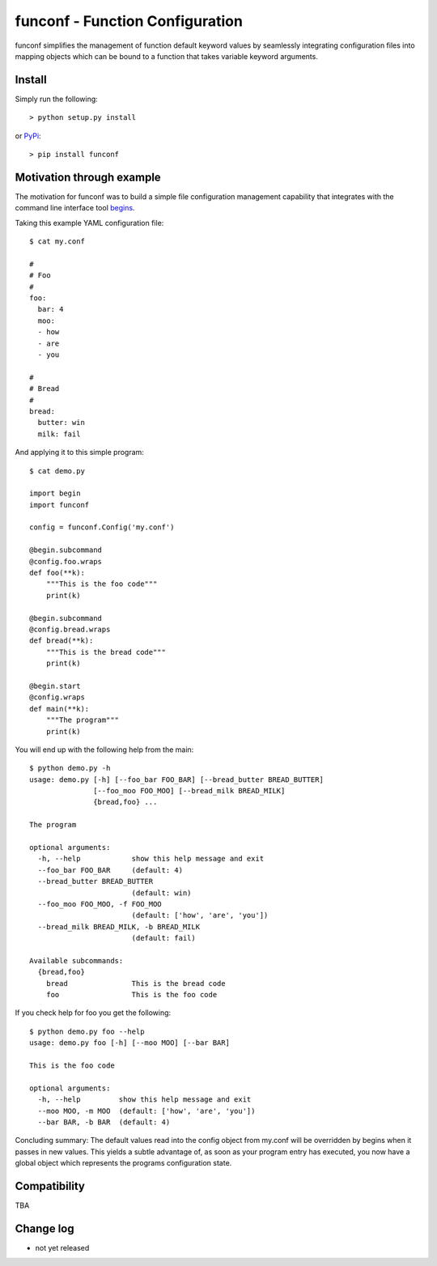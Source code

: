 funconf - Function Configuration
********************************

funconf simplifies the management of function default keyword values by
seamlessly integrating configuration files into mapping objects which can be
bound to a function that takes variable keyword arguments. 


Install
=======

Simply run the following::

    > python setup.py install

or `PyPi`_::

    > pip install funconf 


Motivation through example
==========================

The motivation for funconf was to build a simple file configuration management
capability that integrates with the command line interface tool `begins`_. 

Taking this example YAML configuration file::

    $ cat my.conf

    #
    # Foo
    #
    foo:
      bar: 4
      moo:
      - how
      - are
      - you

    #
    # Bread
    #
    bread:
      butter: win
      milk: fail

And applying it to this simple program::
   
    $ cat demo.py

    import begin
    import funconf 

    config = funconf.Config('my.conf')

    @begin.subcommand
    @config.foo.wraps
    def foo(**k):
        """This is the foo code"""
        print(k)

    @begin.subcommand
    @config.bread.wraps
    def bread(**k):
        """This is the bread code"""
        print(k)

    @begin.start
    @config.wraps
    def main(**k):
        """The program"""
        print(k)


You will end up with the following help from the main::

    $ python demo.py -h
    usage: demo.py [-h] [--foo_bar FOO_BAR] [--bread_butter BREAD_BUTTER]
                   [--foo_moo FOO_MOO] [--bread_milk BREAD_MILK]
                   {bread,foo} ...

    The program 

    optional arguments:
      -h, --help            show this help message and exit
      --foo_bar FOO_BAR     (default: 4)
      --bread_butter BREAD_BUTTER
                            (default: win)
      --foo_moo FOO_MOO, -f FOO_MOO
                            (default: ['how', 'are', 'you'])
      --bread_milk BREAD_MILK, -b BREAD_MILK
                            (default: fail)

    Available subcommands:
      {bread,foo}
        bread               This is the bread code
        foo                 This is the foo code
        

If you check help for foo you get the following::

    $ python demo.py foo --help
    usage: demo.py foo [-h] [--moo MOO] [--bar BAR]

    This is the foo code

    optional arguments:
      -h, --help         show this help message and exit
      --moo MOO, -m MOO  (default: ['how', 'are', 'you'])
      --bar BAR, -b BAR  (default: 4)


Concluding summary:  The default values read into the config object from
my.conf will be overridden by begins when it passes in new values.  This yields
a subtle advantage of, as soon as your program entry has executed, you now have
a global object which represents the programs configuration state. 


Compatibility
=============

TBA


Change log
==========


* not yet released

.. _github.com: https://github.com/mjdorma/funconf
.. _PyPi: http://pypi.python.org/pypi/funconf
.. _begins: https://github.com/aliles/begins

